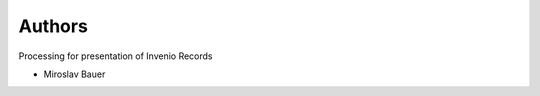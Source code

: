 ..
    Copyright (C) 2019 CESNET.

    Invenio Records Presentation is free software; you can redistribute it and/or modify it
    under the terms of the MIT License; see LICENSE file for more details.

Authors
=======

Processing for presentation of Invenio Records

- Miroslav Bauer
